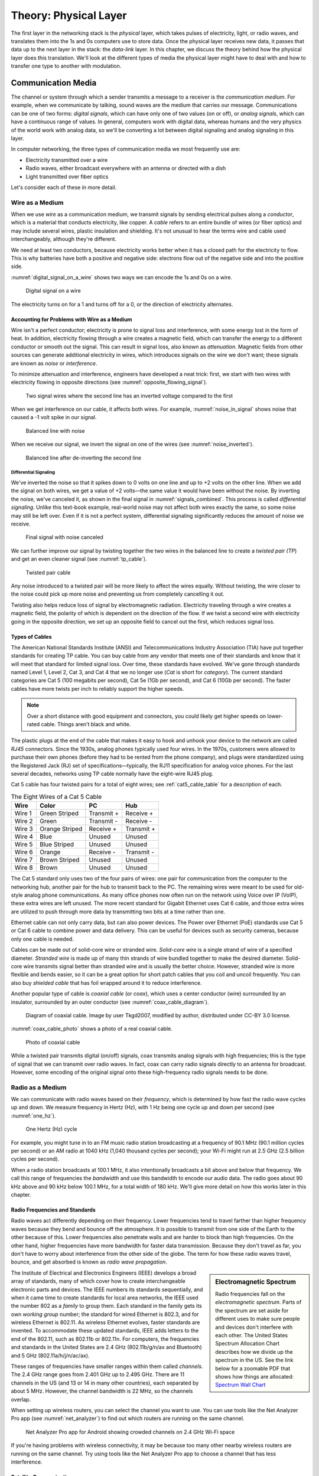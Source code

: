 .. _chapter_02:

Theory: Physical Layer
**********************

The first layer in the networking stack is the *physical* layer, which
takes pulses of electricity, light, or radio waves, and translates them
into the 1s and 0s computers use to store data. Once the physical layer
receives new data, it passes that data up to the next layer in the
stack: the *data-link* layer. In this chapter, we discuss the theory
behind how the physical layer does this translation. We'll look at the
different types of media the physical layer might have to deal with and
how to transfer one type to another with modulation.

Communication Media
===================

The channel or system through which a sender transmits a message to a
receiver is the *communication medium*. For example, when we communicate
by talking, sound waves are the medium that carries our message.
Communications can be one of two forms: *digital signals*, which can
have only one of two values (on or off), or *analog signals*, which can
have a continuous range of values. In general, computers work with
digital data, whereas humans and the very physics of the world work with
analog data, so we'll be converting a lot between digital signaling and
analog signaling in this layer.

In computer networking, the three types of communication media we most
frequently use are:

-  Electricity transmitted over a wire
-  Radio waves, either broadcast everywhere with an antenna or directed
   with a dish
-  Light transmitted over fiber optics

Let's consider each of these in more detail.

Wire as a Medium
----------------

When we use *wire* as a communication medium, we transmit signals by
sending electrical pulses along a *conductor*, which is a material that
conducts electricity, like copper. A *cable* refers to an entire bundle
of wires (or fiber optics) and may include several wires, plastic
insulation and shielding. It's not unusual to hear the terms wire and
cable used interchangeably, although they're different.

We need at least two conductors, because electricity works better when
it has a closed path for the electricity to flow. This is why batteries
have both a positive and negative side: electrons flow out of the
negative side and into the positive side.

:numref:`digital_signal_on_a_wire` shows two ways we can encode the 1s and 0s on a wire.

.. _digital_signal_on_a_wire:
.. figure:: media/digital_signal_on_a_wire.svg
   :alt: Digital signal on a wire

   Digital signal on a wire

The electricity turns on for a 1 and turns off for a 0, or the direction
of electricity alternates.

Accounting for Problems with Wire as a Medium
^^^^^^^^^^^^^^^^^^^^^^^^^^^^^^^^^^^^^^^^^^^^^

Wire isn't a perfect conductor; electricity is prone to signal loss and
interference, with some energy lost in the form of heat. In addition,
electricity flowing through a wire creates a magnetic field, which can
transfer the energy to a different conductor or smooth out the signal.
This can result in signal loss, also known as *attenuation*. Magnetic
fields from other sources can generate additional electricity in wires,
which introduces signals on the wire we don't want; these signals are
known as *noise* or *interference*.

To minimize attenuation and interference, engineers have developed a
neat trick: first, we start with two wires with electricity flowing in
opposite directions (see :numref:`opposite_flowing_signal`).

.. _opposite_flowing_signal:
.. figure:: media/opposite_flowing_signal.svg
   :alt: Opposite Flowing Signal

   Two signal wires where the second line has an inverted voltage compared
   to the first

When we get interference on our cable, it affects both wires. For
example,  :numref:`noise_in_signal` shows noise that caused a -1 volt spike in our
signal.

.. _noise_in_signal:
.. figure:: media/noise_in_signal.svg
   :alt: Noise In Signal

   Balanced line with noise

When we receive our signal, we invert the signal on one of the wires
(see :numref:`noise_inverted`).

.. _noise_inverted:
.. figure:: media/noise_inverted.svg
   :alt: Noise In Signal Inverted

   Balanced line after de-inverting the second line

.. _differential_signaling:

Differential Signaling
~~~~~~~~~~~~~~~~~~~~~~

We've inverted the noise so that it spikes down to 0 volts on one line
and up to +2 volts on the other line. When we add the signal on both
wires, we get a value of +2 volts—the same value it would have been
without the noise. By inverting the noise, we've canceled it, as shown
in the final signal in :numref:`signals_combined`. This process is called *differential
signaling*. Unlike this text-book example, real-world noise may not
affect both wires exactly the same, so some noise may still be left
over. Even if it is not a perfect system, differential signaling
significantly reduces the amount of noise we receive.

.. _signals_combined:
.. figure:: media/signals_combined.svg
   :alt: Signals Combined

   Final signal with noise canceled

We can further improve our signal by twisting together the two wires in
the balanced line to create a *twisted pair (TP*) and get an even
cleaner signal (see :numref:`tp_cable`).

.. _tp_cable:
.. figure:: media/tp_cable.jpg
   :alt: Twisted Pair Cable
   :width: 60%

   Twisted pair cable

Any noise introduced to a twisted pair will be more likely to affect the
wires equally. Without twisting, the wire closer to the noise could pick
up more noise and preventing us from completely cancelling it out.

Twisting also helps reduce loss of signal by electromagnetic radiation.
Electricity traveling through a wire creates a magnetic field, the
polarity of which is dependent on the direction of the flow. If we twist
a second wire with electricity going in the opposite direction, we set
up an opposite field to cancel out the first, which reduces signal loss.

Types of Cables
^^^^^^^^^^^^^^^

The American National Standards Institute (ANSI) and Telecommunications
Industry Association (TIA) have put together standards for creating TP
cable. You can buy cable from any vendor that meets one of their
standards and know that it will meet that standard for limited signal
loss. Over time, these standards have evolved. We've gone through
standards named Level 1, Level 2, Cat 3, and Cat 4 that we no longer use
(*Cat* is short for *category*). The current standard categories are Cat
5 (100 megabits per second), Cat 5e (1Gb per second), and Cat 6 (10Gb
per second). The faster cables have more twists per inch to reliably
support the higher speeds.

.. note::
  Over a short distance with good equipment and connectors, you
  could likely get higher speeds on lower-rated cable. Things aren't black
  and white.

The plastic plugs at the end of the cable that makes it easy to hook and
unhook your device to the network are called *RJ45* connectors. Since
the 1930s, analog phones typically used four wires. In the 1970s,
customers were allowed to purchase their own phones (before they had to
be rented from the phone company), and plugs were standardized using the
Registered Jack (RJ) set of specifications—typically, the RJ11
specification for analog voice phones. For the last several decades,
networks using TP cable normally have the eight-wire RJ45 plug.

Cat 5 cable has four twisted pairs for a total of eight wires; see
:ref:`cat5_cable_table` for a description of each.

.. _cat5_cable_table:

.. table:: The Eight Wires of a Cat 5 Cable

   +-----------+-------------------+-------------------+-----------------+
   | Wire      | Color             | PC                | Hub             |
   +===========+===================+===================+=================+
   | Wire 1    | Green Striped     | Transmit +        | Receive +       |
   +-----------+-------------------+-------------------+-----------------+
   | Wire 2    | Green             | Transmit -        | Receive -       |
   +-----------+-------------------+-------------------+-----------------+
   | Wire 3    | Orange Striped    | Receive +         | Transmit +      |
   +-----------+-------------------+-------------------+-----------------+
   | Wire 4    | Blue              | Unused            | Unused          |
   +-----------+-------------------+-------------------+-----------------+
   | Wire 5    | Blue Striped      | Unused            | Unused          |
   +-----------+-------------------+-------------------+-----------------+
   | Wire 6    | Orange            | Receive -         | Transmit -      |
   +-----------+-------------------+-------------------+-----------------+
   | Wire 7    | Brown Striped     | Unused            | Unused          |
   +-----------+-------------------+-------------------+-----------------+
   | Wire 8    | Brown             | Unused            | Unused          |
   +-----------+-------------------+-------------------+-----------------+

The Cat 5 standard only uses two of the four pairs of wires: one pair
for communication from the computer to the networking hub, another pair
for the hub to transmit back to the PC. The remaining wires were meant
to be used for old-style analog phone communications. As many office
phones now often run on the network using Voice over IP (VoIP), these
extra wires are left unused. The more recent standard for Gigabit
Ethernet uses Cat 6 cable, and those extra wires are utilized to push
through more data by transmitting two bits at a time rather than one.

Ethernet cable can not only carry data, but can also power devices. The
Power over Ethernet (PoE) standards use Cat 5 or Cat 6 cable to combine
power and data delivery. This can be useful for devices such as security
cameras, because only one cable is needed.

Cables can be made out of solid-core wire or stranded wire. *Solid-core
wire* is a single strand of wire of a specified diameter. *Stranded
wire* is made up of many thin strands of wire bundled together to make
the desired diameter. Solid-core wire transmits signal better than
stranded wire and is usually the better choice. However, stranded wire
is more flexible and bends easier, so it can be a great option for short
patch cables that you coil and uncoil frequently. You can also buy
*shielded cable* that has foil wrapped around it to reduce interference.

Another popular type of cable is *coaxial cable* (or *coax*), which uses
a center conductor (wire) surrounded by an insulator, surrounded by an
outer conductor (see :numref:`coax_cable_diagram`).


.. _coax_cable_diagram:
.. figure:: media/coax_cable_diagram.svg
   :alt: Coax Cable Diagram
   :width: 60%

   Diagram of coaxial cable. Image by user Tkgd2007, modified by author,
   distributed under CC-BY 3.0 license.

:numref:`coax_cable_photo` shows a photo of a real coaxial cable.

.. _coax_cable_photo:
.. figure:: media/coax_cable_photo.jpg
   :alt: Coax Cable Photo
   :width: 60%

   Photo of coaxial cable

While a twisted pair transmits digital (on/off) signals, coax transmits
analog signals with high frequencies; this is the type of signal that we
can transmit over radio waves. In fact, coax can carry radio signals
directly to an antenna for broadcast. However, some encoding of the
original signal onto these high-frequency radio signals needs to be
done.

Radio as a Medium
-----------------

We can communicate with radio waves based on their *frequency*, which is
determined by how fast the radio wave cycles up and down. We measure
frequency in Hertz (Hz), with 1 Hz being one cycle up and down per
second (see :numref:`one_hz`).

.. _one_hz:
.. figure:: media/one_hz.svg
   :alt: One Hertz

   One Hertz (Hz) cycle

For example, you might tune in to an FM music radio station broadcasting
at a frequency of 90.1 MHz (90.1 million cycles per second) or an AM
radio at 1040 kHz (1,040 thousand cycles per second); your Wi-Fi might
run at 2.5 GHz (2.5 billion cycles per second).

When a radio station broadcasts at 100.1 MHz, it also intentionally
broadcasts a bit above and below that frequency. We call this range of
frequencies the *bandwidth* and use this bandwidth to encode our audio
data. The radio goes about 90 kHz above and 90 kHz below 100.1 MHz, for
a total width of 180 kHz. We'll give more detail on how this works later
in this chapter.

Radio Frequencies and Standards
^^^^^^^^^^^^^^^^^^^^^^^^^^^^^^^

Radio waves act differently depending on their frequency. Lower
frequencies tend to travel farther than higher frequency waves because
they bend and bounce off the atmosphere. It is possible to transmit from
one side of the Earth to the other because of this. Lower frequencies
also penetrate walls and are harder to block than high frequencies. On
the other hand, higher frequencies have more bandwidth for faster data
transmission. Because they don't travel as far, you don't have to worry
about interference from the other side of the globe. The term for how
these radio waves travel, bounce, and get absorbed is known as *radio
wave* *propagation*.

.. sidebar:: Electromagnetic Spectrum

  Radio frequencies fall on the *electromagnetic spectrum*. Parts of the
  spectrum are set aside for different uses to make sure people and
  devices don't interfere with each other. The United States Spectrum
  Allocation Chart describes how we divide up the spectrum in the US.
  See the link below for a zoomable PDF that shows how things are
  allocated:
  `Spectrum Wall Chart <https://www.ntia.doc.gov/files/ntia/publications/january_2016_spectrum_wall_chart.pdf>`_

The Institute of Electrical and Electronics Engineers (IEEE) develops a
broad array of standards, many of which cover how to create
interchangeable electronic parts and devices. The IEEE numbers its
standards sequentially, and when it came time to create standards for
local area networks, the IEEE used the number 802 as a *family* to group
them. Each standard in the family gets its own *working group* number;
the standard for wired Ethernet is 802.3, and for wireless Ethernet is
802.11. As wireless Ethernet evolves, faster standards are invented. To
accommodate these updated standards, IEEE adds letters to the end of the
802.11, such as 802.11b or 802.11n. For computers, the frequencies and
standards in the United States are 2.4 GHz (802.11b/g/n/ax and
Bluetooth) and 5 GHz (802.11a/h/j/n/ac/ax).

These ranges of frequencies have smaller ranges within them called
*channels*. The 2.4 GHz range goes from 2.401 GHz up to 2.495 GHz. There
are 11 channels in the US (and 13 or 14 in many other countries), each
separated by about 5 MHz. However, the channel bandwidth is 22 MHz, so
the channels overlap.

When setting up wireless routers, you can select the channel you want to
use. You can use tools like the Net Analyzer Pro app (see :numref:`net_analyzer`)
to find out which routers are running on the same channel.

.. _net_analyzer:
.. figure:: media/net_analyzer.png
   :alt: Net Analyzer Pro
   :width: 60%

   Net Analyzer Pro app for Android showing crowded channels on 2.4 GHz
   Wi-Fi space

If you're having problems with wireless connectivity, it may be because
too many other nearby wireless routers are running on the same channel.
Try using tools like the Net Analyzer Pro app to choose a channel that
has less interference.

Satellite Communications
^^^^^^^^^^^^^^^^^^^^^^^^

Another method of communicating data by radio is *satellite
communications*, where any two points can communicate if they can see
any satellite that's part of a network. With satellite communications,
you can communicate from the middle of the ocean, from a rural area, or
while travelling where it's impractical to get a wired connection.

Satellites used for communication often are in *geosynchronous orbit*,
orbiting at exactly the same speed of the Earth's rotation. To a person
on Earth, a satellite in geosynchronous orbit always appears to be in
the same spot in the sky, which is useful because you can aim a dish at
the satellite and not have to keep moving that dish.

However, there are disadvantages to this. To get a geosynchronous orbit,
the satellite must be about 35,786 km (22,236 mi) above sea level. The
round-trip time to get there and back is 0.24 seconds, based on the
formula 2d/c where *d* is distance (35,786,000 m) and *c* is the speed
of light (299,792,458 m/s).

This means any time you want to do something over the network, it takes
an extra quarter second for the signal to get from you to the server
because of the satellite, and it takes an extra half second if you want
a reply from that server. This isn't a problem with types of
communication that are mostly one-way, like TV shows, but it is if you
have to wait an extra half second for every mouse click or any time you
speak into the phone.

One current solution to this delay is having not just one satellite in a
geosynchronous orbit, but a whole network of satellites zooming around
closer to the Earth in *Low Earth Orbit* *(LEO)*. Because the satellites
are closer, there's not as much delay. But since the satellites are
closer to the Earth, their locations in the sky will change, so you need
to launch and maintain a lot more satellites to make sure there is
always one above in the sky. This is what SpaceX is trying to do.
Starting in 2019 they have been launching thousands of Starlink
satellites to provide internet globally, and with only about a 0.03
second delay.

There's a lot more to radio waves as a medium than I can cover in this
book. If you want to learn more, I suggest getting an amateur radio
license in your country and finding books that cover projects you can do
with radio waves, such as building your own antenna for long-distance
communication.

Light as a Medium
-----------------

Light can also act as a communication medium for computer networking. We
can use several different kinds of light to communicate, such as
Infra-Red (IR) for remote control devices.

.. sidebar:: Fiber Optics

  We usually direct the light with *fiber optics*, which uses a long
  glass strand called a fiber, and we can bounce a laser light down that
  fiber until it reaches the end. Alternatively, a regular LED light
  shining through plastic fiber can work, but not at the same speeds or
  distances. Try searching for videos that show “how fiber optics work,”
  as a visual explanation works best for this subject. In particular,
  this video is quite good:
  `Understanding Fiber Optics <https://www.youtube.com/watch?v=0MwMkBET_5I>`_

Fiber optics provide a few advantages over wire: they don't lose signal
by electromagnetic loss, nor do they pick up noise from stray magnetic
fields. Because of this, they can send a signal farther. Bundling
multiple fibers together into one cable requires very little extra space
compared to copper wire. Fiber optics do require more electronic
components to send or receive the signal, which makes them more costly
than copper wire, so if you don't need the additional speed and
distance, you can save money and go with wire.

How far fiber sends a signal depends on the speed, quality of cable, and
quality of equipment. It's common to get a fast data connection with
fiber that goes a mile (1.6 km), while Cat 6 cable limits us to around
300 feet. With higher quality fiber and electronics, it's possible to
get a decent signal at runs of about 50 miles (about 80 km), which is
particularly useful for undersea cables.

.. note::

   To learn more about the undersea fiber optic cables in use,
   check out this fascinating website:
   `Submarine Cable Map <https://www.submarinecablemap.com/>`_.
   If you want to know more about how
   the backbone of the US internet is put together on land, consider
   reading this paper:
   `InterTubes:AStudyoftheUSLong-haulFiber-optic Infrastructure <http://pages.cs.wisc.edu/~pb/tubes_final.pdf>`_

Types of Communicating
======================

A channel of communication can send a signal in only one direction at
any given time. To send and receive signals at the same time, you need
two channels, whether it be two sets of wires, two different fibers, or
two different radio channels. Given this, there are generally three
types of communication:

Simplex
-------
transmits in one direction using one channel, such as broadcast radio.

Half duplex
-----------
transmits in two directions but uses only one channel, preventing you
from talking and listening at the same time. Think old-style
walkie-talkies or CB radio.

Full duplex
-----------
transmits in two directions using two channels, letting you talk and
listen at the same time, like talking on the phone.

Types of Modulation
===================

When communicating, we often need to take data or a signal and put it on
a different medium in a process called *modulation*. For radio, we take
an audio signal and modulate it to a radio signal. The process of taking
the data or signal off that new medium and back into the original signal
is called *demodulation*. A device that does both of those is called a
*modulator/demodulator*, or *modem* for short. For many years, digital
communication was done with a modem over phone lines. Now modems are
used for cable, DSL, and fiber optics as well. Because these modern
modems are often part of devices that also serve as network routers and
Wi-Fi access points, they go by various names.

Radio Modulation
----------------
For music and voice radio, we need to take an audio signal and modulate
it to a radio signal. We can hear audio signals from about 20 Hz to 20
kHz, but we need to modulate this audio signal to a radio frequency of
1,000 kHz or 100 MHz. The following are some forms of radio modulation
that let us accomplish this.

Amplitude Modulation
^^^^^^^^^^^^^^^^^^^^

*Amplitude Modulation* *(AM)* takes a lower frequency audio signal,
shown at the top of :numref:`amplitude_modulation`, and combines it with a higher frequency
radio signal (such as 1,040 kHz), which we call the *carrier frequency*,
shown in the middle of :numref:`amplitude_modulation`.

.. _amplitude_modulation:
.. figure:: media/amplitude_modulation.svg
   :alt: Amplitude Modulation

   Amplitude Modulation

To carry our audio, we vary (modulate) the amplitude of the carrier
signal so that we can combine it with the audio signal. When the audio
signal is at the low part of the wave, we don't transmit the carrier
signal, resulting in a wave with an amplitude of 0. When the audio
signal is at the height of the wave, we transmit the carrier signal at
full strength, resulting in a wave with a high amplitude. This leaves us
with our resulting Amplitude Modulated signal, shown at the bottom of
Figure 2-11.

AM was the earliest form of modulation invented for transmitting voice
by radio and is still used today in AM radio. Unfortunately, AM wastes a
lot of power, and rather than ignoring any electromagnetic noise from
sources like old electric motors or storm lightning, they are decoded as
pops and crackles.

Frequency Modulation
^^^^^^^^^^^^^^^^^^^^

*Frequency Modulation* *(FM)* changes the frequency of the carrier,
rather than the amplitude, based on the signal we want to modulate (see
:numref:`frequency_modulation`).

.. _frequency_modulation:
.. figure:: media/frequency_modulation.svg
   :alt: Frequency Modulation

   Frequency Modulation

Our carrier frequency might go between 90.0 MHz to 90.2 MHz. With FM, if
we get spikes from extra radio noise, it doesn't come across as noise on
our speakers, since the noise affects the amplitude, not the frequency.
Although FM is noise-free, it takes more bandwidth. AM radio channels
take up 10 kHz each, while FM radio channels take 200 kHz. FM is only
appropriate to use at higher frequencies where more bandwidth exists.

Analog and Digital Modulation
-----------------------------

In addition to modulating radio signals to work for us, we can also
modulate computer signals. Radio works by controlling high frequency
electromagnetic waves. Computers work by using 1s and 0s. To move
between analog signals like our voice and the binary on/off signals that
computers use, we use two methods: pulse code modulation and pulse width
modulation.

Pulse Code Modulation
^^^^^^^^^^^^^^^^^^^^^

*Pulse code modulation* *(PCM)* allows us to take an analog signal with
a range of values and encode it for a computer that runs digitally with
only 1s and 0s, and vice versa. Any time we store an analog signal, such
as voice or music on a computer, we use PCM to do an *analog to digital*
*(AD)* conversion. When we play back audio, we use PCM to do a *digital
to analog* *(DA)* conversion.

PCM samples an analog frequency at regular intervals and converts the
current analog signal of each sample into a number. The *sample
frequency* is how often we sample the analog frequency, and the *sample
depth* is the potential range of the converted number. A sample depth of
8 bits (eight 1s or 0s) has 2\ :sup:`8` (256) different levels going
from –128 to +127. Increasing the sample depth to 12 bits would give
2\ :sup:`12` (4,096) levels going from –2,048 to +2,047.

A CD uses a sample frequency of 44.1 kHz and a sample depth of 16 bits,
so in one second, the PCM stream records 44,100 numbers that can span
2\ :sup:`16` (65,536) different levels from –32,768 to +32,767.

:numref:`pcm_sampling` shows an example of taking an analog wave and sampling it
with PCM.

.. _pcm_sampling:
.. figure:: media/pcm_sampling.svg
   :alt: PCM Sampling

   PCM sample (stepped wave) of an analog signal (smooth wave)

The resulting wave looks like :numref:`pcm`.

.. _pcm:
.. figure:: media/pcm.svg
   :alt: PCM Result Wave

   Resulting PCM wave only

The faster the sample frequency, the higher the frequency we can store.
The higher the sample depth, the more accurately we can represent the
signal. :numref:`pcm_double` shows how much closer to the original the wave looks
if you double both the frequency and sample depth, making it more
accurate to the original signal.

.. _pcm_double:
.. figure:: media/pcm_double.svg
   :alt: PCM Result Wave Double-Sampled

   Resulting PCM wave with double the sample frequency and double the
   sample depth

The better the PCM signal, the more data it takes to store it, so :numref:`pcm_double`
takes four times the data storage that :numref:`pcm` does. In
general, PCM takes so much data that streaming and downloading music
wasn't reasonable until data compression algorithms like MP3 came along.

Pulse Width Modulation
^^^^^^^^^^^^^^^^^^^^^^

Another way to represent an analog signal with a digital one is to use
*pulse width modulation* *(PWM)*.

PWM is an efficient way to manipulate the brightness of lights or the
speed of a motor. To dim an LED light, rather than turning it on 100
percent of the time or changing the voltage going to the light, we very
quickly turn it on and off at a certain proportion. We can dim the light
by half by turning it on and off incredibly fast, so that it's on 50
percent of the time and off 50 percent of the time. For this proportion
of on and off, we say that the LED has a *duty cycle* of 50 percent.
:numref:`pwm` shows a diagram of PWM.

.. _pwm:
.. figure:: media/pwm.svg
   :alt: Pulse Width Modulation

   Pulse Width Modulation

PWM signals allow us to drive motors and use lights efficiently. A light
running at 75 percent uses only 75 percent of the electricity. We also
use PWM signals to drive *servos*, which are robotic motors whose
position we can control. Robotics, drones, and other automation projects
make heavy use of PWM.

Clock and Data Lines
--------------------

One of the simplest communication methods at the physical layer is to
transfer 1s and 0s from one spot to another by turning the voltage on a
wire on or off. If we stream the bits one after another, we call it a
*serial communication* line. Streaming multiple bits in parallel, each
on their own wire, is called a *parallel communication* line. Serial
communication is more common than parallel communication, as fewer wires
in a cable makes it cheaper.

We can move the 1s and 0s across a wire (called the *data line*) by
rapidly switching the voltage on or off. A positive voltage is a 1; no
voltage is a 0. The two most common standard voltage levels for a 1 are
+5v and +3.3v. You can convert between the two standards using a *level
shifter*.

In addition to the data line, several serial communication protocols use
a serial clock line. The *serial clock (SCLK)* line tells us when to
read the data line by keeping a common clock between both devices. The
clock regularly alternates between on and off. Each time the clock
voltage falls from positive to no voltage, that tells the receiving
computer to read from the data line. If the data line is positive, we
have a 1. If the data line has no voltage, we have a 0.

:numref:`scl` shows a serial clock line working in conjunction with a
communication line transmitting data.

.. _scl:
.. figure:: media/scl.svg
   :alt: Serial Clock Line
   :width: 60%

   Encoding data with a serial clock line

On the *rising edge* of the clock signal, the data line voltage
transitions to either high or low, depending on the data. We don't read
the data during the rising edge of the clock because the data is still
transitioning. When the clock signal falls, we hold the data signal at
the proper value. The receiver reads from the data line whenever the
clock signal is in a falling state.

The clock line is necessary. If our message is a long string of 0s, the
receiver can't tell the difference between that and a wire that isn't
hooked up to anything. If we send 1,000 1s in a row and the clock on one
side is slightly faster, we might get 999 1s or 1,001 1s. With
high-speed communications, the clocks have to be synchronized exactly.
By sharing a clock on its own wire, we solve the issue of synchronizing
when to read the data.

Each 1 or 0 is a *bit*. Computers work with bits in groups of eight. A
group of eight bits is a *byte*, which can store 2\ :sup:`8` (256)
different combinations. We'll describe how to work with individual bits
coming from the physical layer and grouping them into bytes in the
tutorial on bit shifting in Chapter 3.

The physical layer is all about how to take pulses of electricity,
light, or radio and convert them back and forth between 1s and 0s. This
method of encoding the 1s and 0s onto a couple wires is simple and works
well; we'll use it in the project for Chapter 3.

.. _theory_manchester:

Manchester Encoding
^^^^^^^^^^^^^^^^^^^

It's possible for one wire to fulfill the functions of both a clock line
and a data line. Engineers figured out how to do this with Manchester
code, a *self-clocking signal* that has regular transitions between on
and off regardless of what we're transmitting. A long string of 1s or 0s
won't throw off the receiver. We can use those transitions to
synchronize when to read rather than using a separate wire with a clock
signal, as shown in Figure 2-18.

.. _manchester:
.. figure:: media/manchester.svg
   :alt: Manchester encoding

   Manchester encoding

*Manchester encoding* divides each transmitted bit of data into a frame
of time. In the middle of that frame, we transition from low to high if
the bit is a 1, or from high to low if the bit is a 0. The transition
signifies whether we have a 1 or 0, rather than whether the line has a
voltage on it. Because every bit that transmits has a regular
transition, we don't need a separate clock line, since the transition
itself also acts as the clock.

At the beginning of the frame, we may or may not transition between low
and high depending on whether we need to transition to low or high to
get ready for the upcoming mid-transition. The pseudocode for the logic
used is as follows:

.. code-block:: text
   :caption: Manchester Encoding

    if clock signal is rising:
        if data = 1:
            transition low to high
        else if data = 0:
            transition high to low
    else if clock signal is falling:
        if data = 1 and current signal is high:
            transition high to low
        else if data = 0 and current signal is low:
            transition low to high
        else:
            do nothing

Because of the regular transitions, we don't have to worry about getting
desynced by a long series of 1s and 0s. In the next chapter, you'll
implement this code and use Manchester encoding to pass data between two
computers.

Review
======

A communication medium is the means by which we move a signal, usually
electricity on a wire, radio waves, or light on a fiber. The physical
layer is concerned with transmitting 1s and 0s from our source via the
medium and pulling them off once the signal arrives at its destination.

Signals can attenuate (or lose strength) as they travel over the medium
and pick up unwanted interference along the way. Using differential
signaling and twisted pair wire helps send signals more reliably and
over longer distances using wire. Fiber optics transmit signals by
light; they can transmit data farther and faster than wire, but at
greater cost.

Radio waves can transmit a signal without the use of cables. The greater
range of frequencies used, the more data can be transmitted. Wi-Fi has
evolved through several different versions under the IEEE 802.11 set of
standards. Each of the evolving standards are a step forward technology,
supporting faster and more reliable connections.

There are many ways of encoding signals and converting audio or digital
data so that we can transmit them through our desired medium. AM and FM
are commonly used for transmitting voice and music over radio. PCM
converts audio and music to the 1s and 0s that computers use. PWM
controls motors, servos, and lights. We use standards like using clock
and data lines and Manchester encoding to transmit digital data from one
spot to another.

In the next chapter, you'll get hands-on experience with signaling
through creating your own implementation of the physical layer by
directly controlling pulses of electricity with a Raspberry Pi computer.

